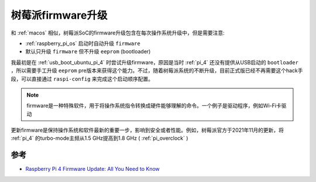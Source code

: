 .. _pi_firmware_update:

=======================
树莓派firmware升级
=======================

和 :ref:`macos` 相似，树莓派SoC的firmware升级包含在每次操作系统升级中，但是需要注意:

- :ref:`raspberry_pi_os` 启动时自动升级 ``firmware``
- 默认只升级 ``firmware`` 但不升级 ``eeprom`` (bootloader)

我最初是在 :ref:`usb_boot_ubuntu_pi_4` 时尝试升级firmware，原因是当时 :ref:`pi_4` 还没有提供从USB启动的 ``bootloader`` ，所以需要手工升级 ``eeprom`` pre版本来获得这个能力。不过，随着树莓派系统的不断升级，目前正式版已经不再需要这个hack手段，可以直接通过 ``raspi-config`` 来完成这个启动顺序配置。

.. note::

   firmware是一种特殊软件，用于将操作系统指令转换成硬件能够理解的命令。一个例子是驱动程序，例如Wi-Fi卡驱动

更新firmware是保持操作系统和软件最新的重要一步，影响到安全或者性能。例如，树莓派官方于2021年11月的更新，将 :ref:`pi_4` 的turbo-mode主频从1.5 GHz提高到1.8 GHz ( :ref:`pi_overclock` )

参考
=======

- `Raspberry Pi 4 Firmware Update: All You Need to Know <https://all3dp.com/2/raspberry-pi-4-firmware-update-tutorial/>`_
